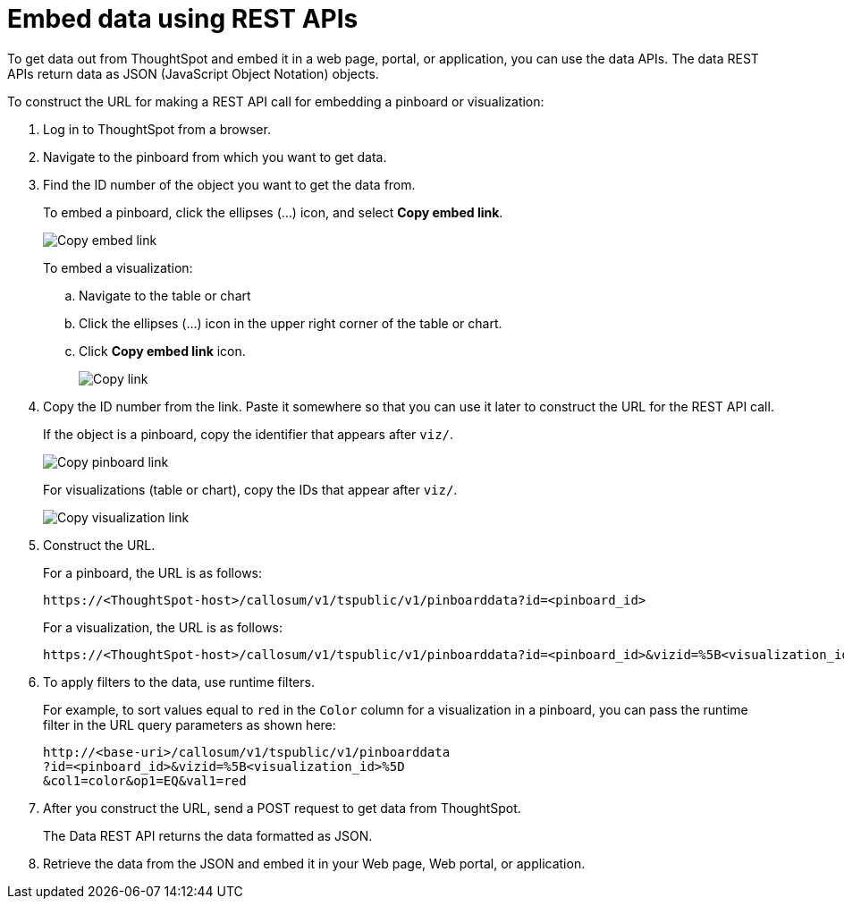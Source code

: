 = Embed data using REST APIs
:toc: true

:page-title: Embed data
:page-pageid: embed-data
:page-description: Embed Data using REST APIs

To get data out from ThoughtSpot and embed it in a web page, portal, or application, you can use the data APIs. The data REST APIs return data as JSON (JavaScript Object Notation) objects.

To construct the URL for making a REST API call for embedding a pinboard or visualization:

. Log in to ThoughtSpot from a browser.
. Navigate to the pinboard from which you want to get data.
. Find the ID number of the object you want to get the data from.
+
To embed a pinboard, click the ellipses (...) icon, and select *Copy embed link*.

+
image::./images/copy_pinboard_link.png[Copy embed link, width=auto]

+
To embed a visualization:

.. Navigate to the table or chart
.. Click the ellipses (...) icon in the upper right corner of the table or chart.
.. Click *Copy embed link* icon.
+
image::./images/copy_link.png[Copy link, width=auto]
. Copy the ID number from the link.
Paste it somewhere so that you can use it later to construct the URL for the REST API call.

+
If the object is a pinboard, copy the identifier that appears after `viz/`.

+
image::./images/copy_link_pinboard.png[Copy pinboard link, width=auto]

+
For visualizations (table or chart), copy the IDs that appear after `viz/`.
+
image::./images/copy_link_viz_pinboard_part.png[Copy visualization link, width=auto]

. Construct the URL.
+
For a pinboard, the URL is as follows:

+
----
https://<ThoughtSpot-host>/callosum/v1/tspublic/v1/pinboarddata?id=<pinboard_id>
----

+
For a visualization, the URL is as follows:

+
----
https://<ThoughtSpot-host>/callosum/v1/tspublic/v1/pinboarddata?id=<pinboard_id>&vizid=%5B<visualization_id>%5D
----

. To apply filters to the data, use runtime filters.

+
For example, to sort values equal to `red` in the `Color` column for a visualization in a pinboard, you can pass the runtime filter in the URL query parameters as shown here:
+
----
http://<base-uri>/callosum/v1/tspublic/v1/pinboarddata
?id=<pinboard_id>&vizid=%5B<visualization_id>%5D
&col1=color&op1=EQ&val1=red
----

. After you construct the URL, send a POST request to get data from ThoughtSpot.
+
The Data REST API returns the data formatted as JSON.
. Retrieve the data from the JSON and embed it in your Web page, Web portal, or application.
